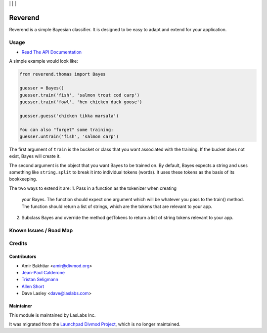 |License LGPL-3| | |Build Status| | |Test Coverage| | |Code Climate|

========
Reverend
========

Reverend is a simple Bayesian classifier.
It is designed to be easy to adapt and extend for
your application.

Usage
=====

* `Read The API Documentation <https://laslabs.github.io/python-reverend>`_

A simple example would look like:

.. code-block:: python

   from reverend.thomas import Bayes

   guesser = Bayes()
   guesser.train('fish', 'salmon trout cod carp')
   guesser.train('fowl', 'hen chicken duck goose')

   guesser.guess('chicken tikka marsala')

   You can also "forget" some training:
   guesser.untrain('fish', 'salmon carp')

The first argument of ``train`` is the bucket or class that
you want associated with the training. If the bucket does not
exist, Bayes will create it.

The second argument is the object that you want Bayes to be
trained on. By default, Bayes expects a string and uses something
like ``string.split`` to break it into individual tokens (words).
It uses these tokens as the basis of its bookkeeping.


The two ways to extend it are:
1. Pass in a function as the tokenizer when creating
   your Bayes. The function should expect one argument
   which will be whatever you pass to the train() method.
   The function should return a list of strings, which
   are the tokens that are relevant to your app.

2. Subclass Bayes and override the method getTokens to
   return a list of string tokens relevant to your app.

Known Issues / Road Map
=======================

Credits
=======

Contributors
------------

* Amir Bakhtiar <amir@divmod.org>
* `Jean-Paul Calderone <https://launchpad.net/~exarkun>`_
* `Tristan Seligmann <https://launchpad.net/~mithrandi>`_
* `Allen Short <https://launchpad.net/~washort>`_
* Dave Lasley <dave@laslabs.com>

Maintainer
----------

.. image:: https://laslabs.com/logo.png
   :alt: LasLabs Inc.
   :target: https://laslabs.com

This module is maintained by LasLabs Inc.

It was migrated from the `Launchpad Divmod Project <https://launchpad.net/divmod>`_,
which is no longer maintained.

.. |Build Status| image:: https://api.travis-ci.org/LasLabs/python-reverend.svg?branch=master
   :target: https://travis-ci.org/LasLabs/python-reverend
.. |Test Coverage| image:: https://codecov.io/gh/LasLabs/python-reverend/branch/master/graph/badge.svg
   :target: https://codecov.io/gh/LasLabs/python-reverend
.. |Code Climate| image:: https://codeclimate.com/github/LasLabs/python-reverend/badges/gpa.svg
   :target: https://codeclimate.com/github/LasLabs/python-reverend
.. |License LGPL-3| image:: https://img.shields.io/badge/license-LGPL--3-blue.svg
   :target: https://www.gnu.org/licenses/lgpl
   :alt: License: LGPL-3
